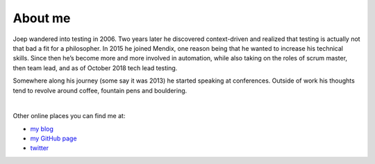 .. title: Welcome to the site of Joep Schuurkes
.. slug: index
.. date: 2020-01-06 22:00:18 UTC+01:00
.. link: 
.. description: 
.. type: text
.. hidetitle: true


About me
########

.. container:: flex

	.. container:: left

		Joep wandered into testing in 2006. Two years later he discovered context-driven and realized that testing is actually not that bad a fit for a philosopher. In 2015 he joined Mendix, one reason being that he wanted to increase his technical skills. Since then he’s become more and more involved in automation, while also taking on the roles of scrum master, then team lead, and as of October 2018 tech lead testing.

		Somewhere along his journey (some say it was 2013) he started speaking at conferences. Outside of work his thoughts tend to revolve around coffee, fountain pens and bouldering.

		|

		Other online places you can find me at:

		- `my blog`_
		- `my GitHub page`_
		- `twitter`_

	.. image:: /images/joep-coffee.jpg
		:width: 504
		:height: 716
		:scale: 45 %
		:alt: joep


.. _`my blog`: https://testingcurve.wordpress.com
.. _`my GitHub page`: https://github.com/j19sch
.. _`twitter`: https://twitter.com/j19sch